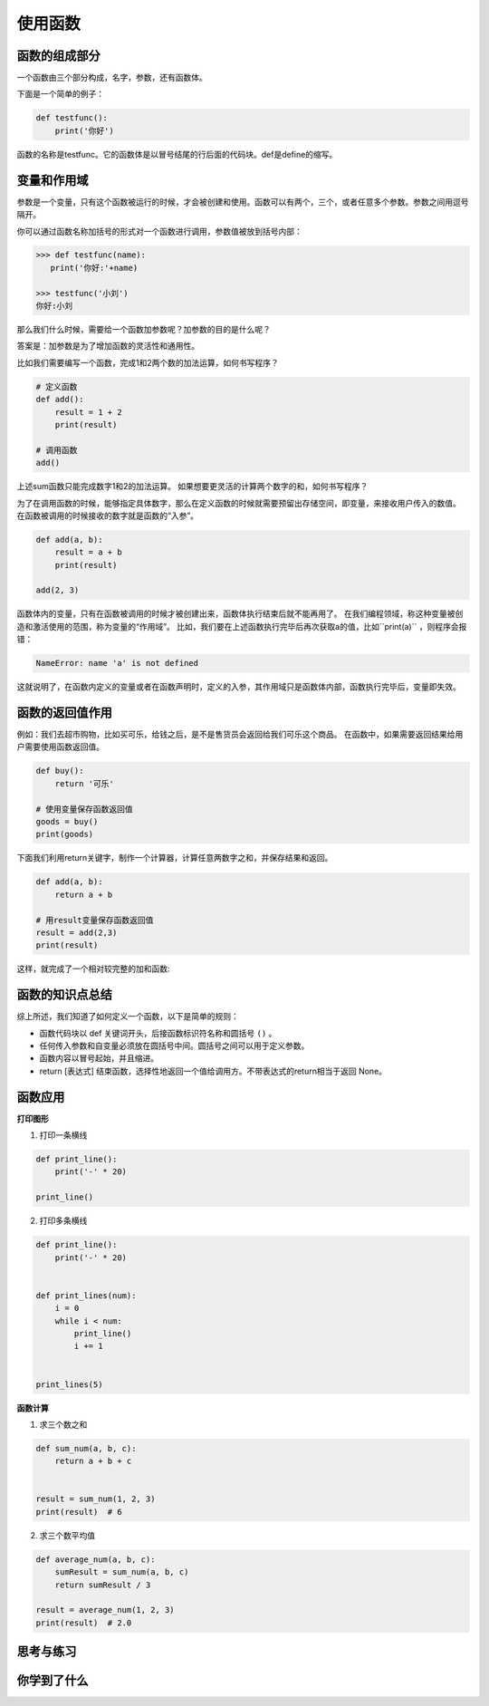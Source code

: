 ======================
使用函数
======================
 


--------------
函数的组成部分
--------------

一个函数由三个部分构成，名字，参数，还有函数体。

下面是一个简单的例子：

.. code-block:: python

   def testfunc():
       print('你好')

函数的名称是testfunc。它的函数体是以冒号结尾的行后面的代码块。def是define的缩写。

 

-----------------------
变量和作用域
-----------------------

参数是一个变量，只有这个函数被运行的时候，才会被创建和使用。函数可以有两个，三个，或者任意多个参数。参数之间用逗号隔开。

你可以通过函数名称加括号的形式对一个函数进行调用，参数值被放到括号内部：

.. code-block:: python

   >>> def testfunc(name):
      print('你好:'+name)
   
   >>> testfunc('小刘')
   你好:小刘

那么我们什么时候，需要给一个函数加参数呢？加参数的目的是什么呢？

答案是：加参数是为了增加函数的灵活性和通用性。

比如我们需要编写一个函数，完成1和2两个数的加法运算，如何书写程序？

.. code-block:: python

   # 定义函数
   def add():
       result = 1 + 2
       print(result)
      
   # 调用函数
   add()

上述sum函数只能完成数字1和2的加法运算。
如果想要更灵活的计算两个数字的和，如何书写程序？

为了在调用函数的时候，能够指定具体数字，那么在定义函数的时候就需要预留出存储空间，即变量，来接收用户传入的数值。
在函数被调用的时候接收的数字就是函数的“入参”。

.. code-block:: python

   def add(a, b):
       result = a + b
       print(result)

   add(2, 3)

函数体内的变量，只有在函数被调用的时候才被创建出来，函数体执行结束后就不能再用了。
在我们编程领域，称这种变量被创造和激活使用的范围，称为变量的“作用域”。
比如，我们要在上述函数执行完毕后再次获取a的值，比如``print(a)`` ，则程序会报错：

.. code-block:: console

   NameError: name 'a' is not defined

这就说明了，在函数内定义的变量或者在函数声明时，定义的入参，其作用域只是函数体内部，函数执行完毕后，变量即失效。


-----------------------
函数的返回值作用
-----------------------

例如：我们去超市购物，比如买可乐，给钱之后，是不是售货员会返回给我们可乐这个商品。
在函数中，如果需要返回结果给用户需要使用函数返回值。

.. code-block:: python

   def buy():
       return '可乐'
   
   # 使用变量保存函数返回值
   goods = buy()
   print(goods)


下面我们利用return关键字，制作一个计算器，计算任意两数字之和，并保存结果和返回。

.. code-block:: python

   def add(a, b):
       return a + b   
   
   # 用result变量保存函数返回值
   result = add(2,3)
   print(result)

这样，就完成了一个相对较完整的加和函数:

.. image:: ../_static/c08/c08p01_i01_addfunc.png
 
----------------------
函数的知识点总结
----------------------

综上所述，我们知道了如何定义一个函数，以下是简单的规则：

- 函数代码块以 def 关键词开头，后接函数标识符名称和圆括号 ``()`` 。
- 任何传入参数和自变量必须放在圆括号中间。圆括号之间可以用于定义参数。
- 函数内容以冒号起始，并且缩进。
- return [表达式] 结束函数，选择性地返回一个值给调用方。不带表达式的return相当于返回 None。
 
.. image:: ../_static/c08/c08p01_i02_deffunc.png

--------------
函数应用
--------------

**打印图形**

1. 打印一条横线

.. code-block:: python

   def print_line():
       print('-' * 20)
   
   print_line()

 
2. 打印多条横线

.. code-block:: python

   def print_line():
       print('-' * 20)
   
   
   def print_lines(num):
       i = 0
       while i < num:
           print_line()
           i += 1
   
   
   print_lines(5)

 
**函数计算**

1. 求三个数之和

.. code-block:: python

   def sum_num(a, b, c):
       return a + b + c
   
   
   result = sum_num(1, 2, 3)
   print(result)  # 6




2. 求三个数平均值

.. code-block:: python

   def average_num(a, b, c):
       sumResult = sum_num(a, b, c)
       return sumResult / 3
   
   result = average_num(1, 2, 3)
   print(result)  # 2.0


------------
思考与练习
------------


------------
你学到了什么
------------











